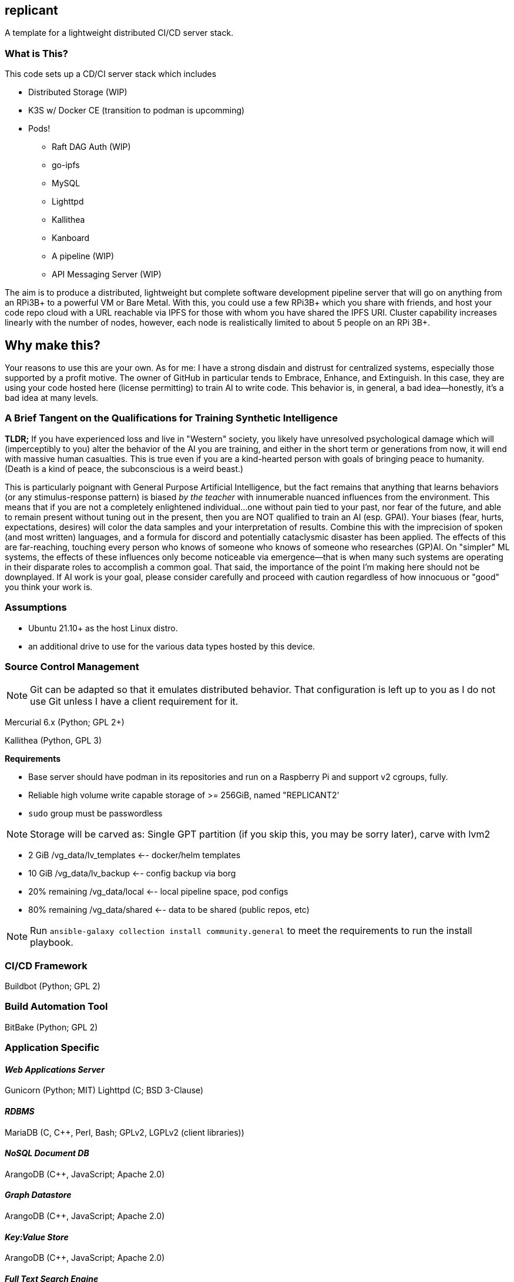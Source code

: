 :hide-uri-scheme:

== replicant
A template for a lightweight distributed CI/CD server stack.


=== What is This?
This code sets up a CD/CI server stack which includes

- Distributed Storage (WIP)
- K3S w/ Docker CE (transition to podman is upcomming)
- Pods!
  * Raft DAG Auth (WIP)
  * go-ipfs
  * MySQL
  * Lighttpd
  * Kallithea
  * Kanboard
  * A pipeline (WIP)
  * API Messaging Server (WIP)

The aim is to produce a distributed, lightweight but complete software development pipeline server that will go on anything from an RPi3B+ to a powerful VM or Bare Metal.
With this, you could use a few RPi3B+ which you share with friends, and host your code repo cloud with a URL reachable via IPFS for those with whom you have shared the IPFS URI.  Cluster capability increases linearly with the number of nodes, however, each node is realistically limited to about 5 people on an RPi 3B+.

== Why make this?
Your reasons to use this are your own.  As for me: I have a strong disdain and distrust for centralized systems, especially those supported by a profit motive.  The owner of GitHub in particular tends to Embrace, Enhance, and Extinguish.  In this case, they are using your code hosted here (license permitting) to train AI to write code.  This behavior is, in general, a bad idea--honestly, it's a bad idea at many levels.

=== A Brief Tangent on the Qualifications for Training Synthetic Intelligence

*TLDR;* If you have experienced loss and live in "Western" society, you likely have unresolved psychological damage which will (imperceptibly to you) alter the behavior of the AI you are training, and either in the short term or generations from now, it will end with massive human casualties.  This is true even if you are a kind-hearted person with goals of bringing peace to humanity.  (Death is a kind of peace, the subconscious is a weird beast.)

This is particularly poignant with General Purpose Artificial Intelligence, but the fact remains that anything that learns behaviors (or any stimulus-response pattern) is biased _by the teacher_ with innumerable nuanced influences from the environment.  This means that if you are not a completely enlightened individual...one without pain tied to your past, nor fear of the future, and able to remain present without tuning out in the present, then you are NOT qualified to train an AI (esp. GPAI).  Your biases (fear, hurts, expectations, desires) will color the data samples and your interpretation of results.  Combine this with the imprecision of spoken (and most written) languages, and a formula for discord and potentially cataclysmic disaster has been applied.  The effects of this are far-reaching, touching every person who knows of someone who knows of someone who researches (GP)AI.  
On "simpler" ML systems, the effects of these influences only become noticeable via emergence--that is when many such systems are operating in their disparate roles to accomplish a common goal.  That said, the importance of the point I'm making here should not be downplayed.  If AI work is your goal, please consider carefully and proceed with caution regardless of how innocuous or "good" you think your work is.


=== Assumptions

* Ubuntu 21.10+ as the host Linux distro.
* an additional drive to use for the various data types hosted by this device.


=== Source Control Management

NOTE: Git can be adapted so that it emulates distributed behavior.  That configuration is left up to you as I do not use Git unless I have a client requirement for it.

Mercurial 6.x (Python; GPL 2+)


Kallithea (Python, GPL 3)

*Requirements*

- Base server should have podman in its repositories and run on a Raspberry Pi and support v2 cgroups, fully.
- Reliable high volume write capable storage of >= 256GiB, named "REPLICANT2'
- `sudo` group must be passwordless

NOTE: Storage will be carved as:
Single GPT partition (if you skip this, you may be sorry later), carve with lvm2

 * 2 GiB            /vg_data/lv_templates   <-- docker/helm templates
 * 10 GiB           /vg_data/lv_backup      <-- config backup via borg
 * 20% remaining    /vg_data/local          <-- local pipeline space, pod configs
 * 80% remaining    /vg_data/shared         <-- data to be shared (public repos, etc)

NOTE: Run `ansible-galaxy collection install community.general` to meet the requirements to run the install playbook.

=== CI/CD Framework
Buildbot (Python; GPL 2)


=== Build Automation Tool
BitBake (Python; GPL 2)


=== Application Specific

==== _Web Applications Server_
Gunicorn (Python; MIT)
Lighttpd (C; BSD 3-Clause)

==== _RDBMS_
MariaDB (C, C++, Perl, Bash; GPLv2, LGPLv2 (client libraries))

==== _NoSQL Document DB_
ArangoDB (C++, JavaScript; Apache 2.0)

==== _Graph Datastore_
ArangoDB (C++, JavaScript; Apache 2.0)

==== _Key:Value Store_
ArangoDB (C++, JavaScript; Apache 2.0)

==== _Full Text Search Engine_
ArangoDB (C++, JavaScript; Apache 2.0)


=== Code Test Framework
Tox (Python; MIT)


=== Code Quality Suggestion
Tox (Python; MIT)


=== Middleware Automation
Ansible (Python; GPL 2.0) 
NOTE: Considering Saltstack as it may be more complete for this use case.

=== Bug Tracker 
MantisBT (PHP; GPLv2)


=== RPi Recommendations

- RPi 3B+ (or newer)
- 16GB microSD for the OS
- USB attached drive of at least 64GiB for Docker persistence which includes the IPFS store which holds configs and the git repo.

If you have some Raspberry Pi 3B/3B+ lying around, use those.  This is sufficient for up to 5 people working on a project unless there is a fair amount of C/C++/Go/Rust to compile.

=== PSA
Please be responsible and do not use this to manage Java.  You should actively discourage the use of Java.  Java eats brains and poisons the water supply^1^.

^1^ _This is an unverified claim.  Of course, if you are using Java you may not be able to verify the claim because it has been eating your brain._

No, seriously.  Actively discourage the use of Java.  It was designed for set-top boxes.  Adapting appliance code to run in the enterprise is like adapting Crocs for business wear.  There are several fundamental flaws in the JVM (that I am legally bound not to disclose) which make it inherently insecure such that a complete re-design and re-write is required to resolve.  Such a measure will break backward compatibility and so will likely never happen.


=== NOTES and TODO's
1. Hosting a VCS via an IPFS cluster might present some problems with concurrency due to latency over the Internet; looking for resolutions.  In theory Mercurial + IPFS's Merkle DAG should resolve, but I am REALLY good at finding corner cases where things break horrifically.
2. Arch is a popular distro.  Need to learn Ansible better so I can support Arch as well if it meets the baseline requirements.

